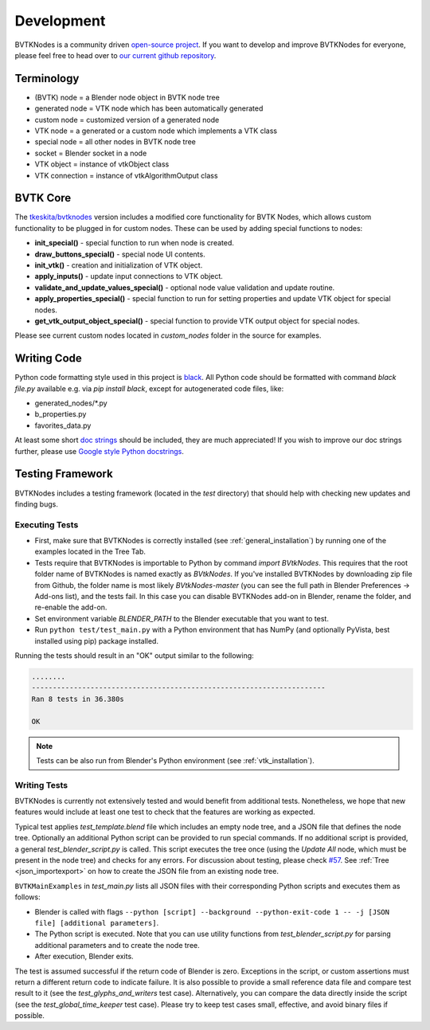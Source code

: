 .. _development:

Development
===========
BVTKNodes is a community driven `open-source project <https://producingoss.com/>`_.
If you want to develop and improve BVTKNodes for everyone, please feel free to head over to `our current github repository <https://github.com/tkeskita/BVtkNodes>`_.

Terminology
-----------

- (BVTK) node = a Blender node object in BVTK node tree
- generated node = VTK node which has been automatically generated
- custom node = customized version of a generated node
- VTK node = a generated or a custom node which implements a VTK class
- special node = all other nodes in BVTK node tree
- socket = Blender socket in a node
- VTK object = instance of vtkObject class
- VTK connection = instance of vtkAlgorithmOutput class

BVTK Core
---------

The `tkeskita/bvtknodes <https://github.com/tkeskita/BVtkNodes>`_
version includes a modified core functionality for BVTK Nodes, which
allows custom functionality to be plugged in for custom nodes.
These can be used by adding special functions to nodes:

- **init_special()** - special function to run when node is created.
- **draw_buttons_special()** - special node UI contents.
- **init_vtk()** - creation and initialization of VTK object.
- **apply_inputs()** - update input connections to VTK object.
- **validate_and_update_values_special()** - optional node value
  validation and update routine.
- **apply_properties_special()** - special function to run for setting
  properties and update VTK object for special nodes.
- **get_vtk_output_object_special()** - special function to provide
  VTK output object for special nodes.

Please see current custom nodes located in `custom_nodes` folder in
the source for examples.

Writing Code
------------

Python code formatting style used in this project is `black
<https://github.com/psf/black>`_. All Python code should be formatted
with command `black file.py` available e.g. via `pip install black`,
except for autogenerated code files, like:

- generated_nodes/\*.py
- b_properties.py
- favorites_data.py

At least some short `doc strings
<https://www.python.org/dev/peps/pep-0257/>`_ should be included, they
are much appreciated! If you wish to improve our doc strings further,
please use `Google style Python docstrings
<https://sphinxcontrib-napoleon.readthedocs.io/en/latest/example_google.html>`_.

Testing Framework
-----------------
BVTKNodes includes a testing framework (located in the `test` directory) that should help with checking new updates and finding bugs.

Executing Tests
***************
* First, make sure that BVTKNodes is correctly installed (see :ref:`general_installation`) by running one of the examples located in the Tree Tab.
* Tests require that BVTKNodes is importable to Python by command
  `import BVtkNodes`. This requires that the root folder name of
  BVTKNodes is named exactly as `BVtkNodes`. If you've installed
  BVTKNodes by downloading zip file from Github, the folder name is
  most likely `BVtkNodes-master` (you can see the full path in Blender
  Preferences -> Add-ons list), and the tests fail. In this case you
  can disable BVTKNodes add-on in Blender, rename the folder, and
  re-enable the add-on.
* Set environment variable *BLENDER_PATH* to the Blender executable that you want to test.
* Run ``python test/test_main.py`` with a Python environment that has NumPy (and optionally PyVista, best installed using pip) package installed.

Running the tests should result in an "OK" output similar to the following:

.. code-block:: bash

    ........
    ----------------------------------------------------------------------
    Ran 8 tests in 36.380s

    OK

.. note::
    Tests can be also run from Blender's Python environment (see :ref:`vtk_installation`).


Writing Tests
*************

BVTKNodes is currently not extensively tested and would benefit from additional tests.
Nonetheless, we hope that new features would include at least one test to check that the features are working as expected.

Typical test applies `test_template.blend` file which includes an empty node tree, and a JSON file that defines the node tree.
Optionally an additional Python script can be provided to run special commands.
If no additional script is provided, a general `test_blender_script.py` is called.
This script executes the tree once (using the `Update All` node, which must be present in the node tree) and checks for any errors.
For discussion about testing, please check `#57 <https://github.com/tkeskita/BVtkNodes/pull/57>`_.
See :ref:`Tree <json_importexport>` on how to create the JSON file from an existing node tree.

``BVTKMainExamples`` in `test_main.py` lists all JSON files with their corresponding Python scripts and executes them as follows:

* Blender is called with flags ``--python [script] --background --python-exit-code 1 -- -j [JSON file] [additional parameters]``.
* The Python script is executed. Note that you can use utility functions from `test_blender_script.py` for parsing additional parameters and to create the node tree.
* After execution, Blender exits.

The test is assumed successful if the return code of Blender is zero. 
Exceptions in the script, or custom assertions must return a different return code to indicate failure.
It is also possible to provide a small reference data file and compare test result to it (see the `test_glyphs_and_writers` test case).
Alternatively, you can compare the data directly inside the script (see the `test_global_time_keeper` test case).
Please try to keep test cases small, effective, and avoid binary files if possible.
